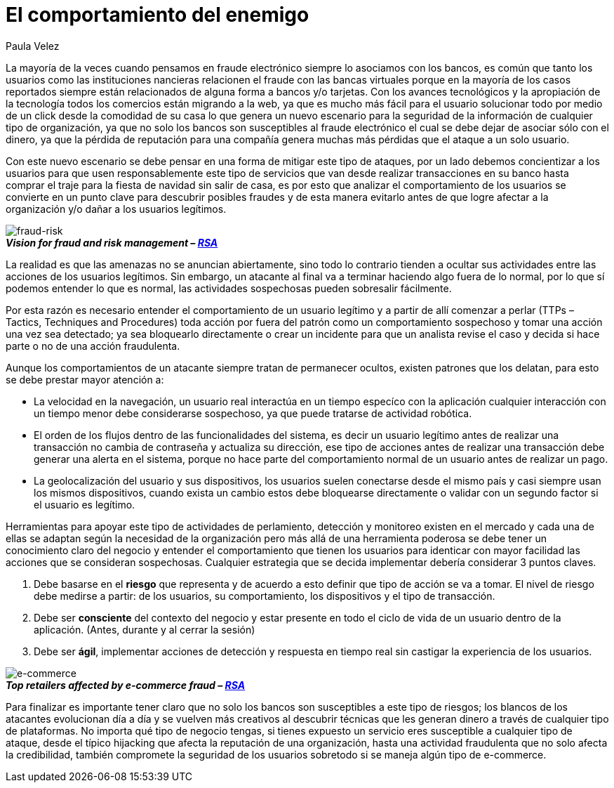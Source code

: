 :slug: comportamiento-enemigo/
:date: 2016-11-08
:category: opiniones-de-seguridad
:tags: atacar, rsa, seguridad
:Image: 1.png
:author: Paula Velez
:writer: paulav
:name: Paula Velez
:about1: Ingeniera en informatica
:about2: Viajar para correr es un mundo de posibilidades

= El comportamiento del enemigo

La mayoría de la veces cuando pensamos en fraude electrónico siempre lo 
asociamos con los bancos, es común que tanto los usuarios como las 
instituciones nancieras relacionen el fraude con las bancas virtuales porque en 
la mayoría de los casos reportados siempre están relacionados de alguna forma a 
bancos y/o tarjetas. Con los avances tecnológicos y la apropiación de la 
tecnología todos los comercios están migrando a la web, ya que es mucho más 
fácil para el usuario solucionar todo por medio de un click desde la comodidad 
de su casa lo que genera un nuevo escenario para la seguridad de la información 
de cualquier tipo de organización, ya que no solo los bancos son susceptibles 
al fraude electrónico el cual se debe dejar de asociar sólo con el dinero, ya 
que la pérdida de reputación para una compañía genera muchas más pérdidas que 
el ataque a un solo usuario.

Con este nuevo escenario se debe pensar en una forma de mitigar este tipo de 
ataques, por un lado debemos concientizar a los usuarios para que usen 
responsablemente este tipo de servicios que van desde realizar transacciones 
en su banco hasta comprar el traje para la fiesta de navidad sin salir de casa, 
es por esto que analizar el comportamiento de los usuarios se convierte en un 
punto clave para descubrir posibles fraudes y de esta manera evitarlo antes de 
que logre afectar a la organización y/o dañar a los usuarios legítimos.

image::1.png[fraud-risk]
.*_Vision for fraud and risk management – https://globalsummit.rsa.com/wp-content/uploads/2015/09/RSA%E2%80%99s-Vision-For-Fraud-And-Risk-Management.pdf[RSA]_*

La realidad es que las amenazas no se anuncian abiertamente, sino todo lo 
contrario tienden a ocultar sus actividades entre las acciones de los usuarios 
legítimos. Sin embargo, un atacante al final va a terminar haciendo algo fuera 
de lo normal, por lo que sí podemos entender lo que es normal, las actividades 
sospechosas pueden sobresalir fácilmente.

Por esta razón es necesario entender el comportamiento de un usuario legítimo 
y a partir de allí comenzar a perlar (TTPs – Tactics, Techniques and 
Procedures) toda acción por fuera del patrón como un comportamiento sospechoso 
y tomar una acción una vez sea detectado; ya sea bloquearlo directamente o 
crear un incidente para que un analista revise el caso y decida si hace parte o 
no de una acción fraudulenta.

Aunque los comportamientos de un atacante siempre tratan de permanecer ocultos, 
existen patrones que los delatan, para esto se debe prestar mayor atención a:

* La velocidad en la navegación, un usuario real interactúa en un tiempo
especíco con la aplicación cualquier interacción con un tiempo menor debe 
considerarse sospechoso, ya que puede tratarse de actividad robótica.
* El orden de los flujos dentro de las funcionalidades del sistema, es decir un 
usuario legítimo antes de realizar una transacción no cambia de contraseña y 
actualiza su dirección, ese tipo de acciones antes de realizar una transacción 
debe generar una alerta en el sistema, porque no hace parte del comportamiento 
normal de un usuario antes de realizar un pago.
* La geolocalización del usuario y sus dispositivos, los usuarios suelen 
conectarse desde el mismo país y casi siempre usan los mismos dispositivos, 
cuando exista un cambio estos debe bloquearse directamente o validar con un 
segundo factor si el usuario es legítimo.

Herramientas para apoyar este tipo de actividades de perlamiento, detección y 
monitoreo existen en el mercado y cada una de ellas se adaptan según la 
necesidad de la organización pero más allá de una herramienta poderosa se debe 
tener un conocimiento claro del negocio y entender el comportamiento que tienen 
los usuarios para identicar con mayor facilidad las acciones que se consideran 
sospechosas. Cualquier estrategia que se decida implementar debería considerar 3 
puntos claves.

. Debe basarse en el *riesgo* que representa y de acuerdo a esto definir que 
tipo de acción se va a tomar. El nivel de riesgo debe medirse a partir: de los 
usuarios, su comportamiento, los dispositivos y el tipo de transacción.
. Debe ser *consciente* del contexto del negocio y estar presente en todo el 
ciclo de vida de un usuario dentro de la aplicación. (Antes, durante y al 
cerrar la sesión)
. Debe ser *ágil*, implementar acciones de detección y respuesta en tiempo real 
sin castigar la experiencia de los usuarios.

image::objetivo.png[e-commerce]
.*_Top retailers affected by e-commerce fraud – https://www.rsa.com/en-us/resources/2017-global-fraud-and-cybercrime-forecast[RSA]_*

Para finalizar es importante tener claro que no solo los bancos son 
susceptibles a este tipo de riesgos; los blancos de los atacantes evolucionan
día a día y se vuelven más creativos al descubrir técnicas que les generan 
dinero a través de cualquier tipo de plataformas. No importa qué tipo de 
negocio tengas, si tienes expuesto un servicio eres susceptible a cualquier 
tipo de ataque, desde el típico hijacking que afecta la reputación de una 
organización, hasta una actividad fraudulenta que no solo afecta la 
credibilidad, también compromete la seguridad de los usuarios sobretodo si se 
maneja algún tipo de e-commerce.
